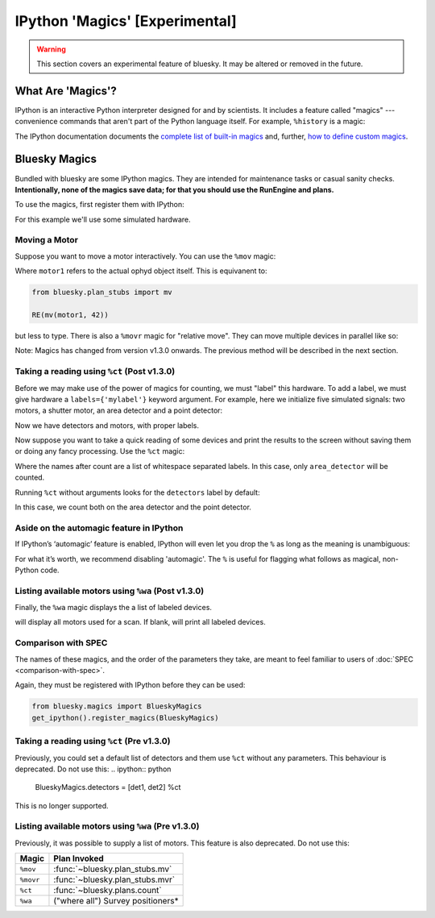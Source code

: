*******************************
IPython 'Magics' [Experimental]
*******************************

.. warning::

    This section covers an experimental feature of bluesky. It may be altered
    or removed in the future.

What Are 'Magics'?
------------------

IPython is an interactive Python interpreter designed for and by scientists. It includes a feature called "magics" --- convenience commands that aren't part of the Python language itself. For example, ``%history`` is a magic:

.. ipython:: python

    a = 1
    b = 2
    %history

The IPython documentation documents the
`complete list of built-in magics <https://ipython.readthedocs.io/en/stable/interactive/magics.html>`_
and, further,
`how to define custom magics <https://ipython.readthedocs.io/en/stable/config/custommagics.html>`_.

Bluesky Magics
--------------

Bundled with bluesky are some IPython magics. They are intended for maintenance
tasks or casual sanity checks.  **Intentionally, none of the magics save data;
for that you should use the RunEngine and plans.**

To use the magics, first register them with IPython:

.. ipython:: python

    from bluesky.magics import BlueskyMagics
    get_ipython().register_magics(BlueskyMagics)

For this example we'll use some simulated hardware.

.. ipython:: python

    from ophyd.sim import det1, det2, motor1, motor2

Moving a Motor
~~~~~~~~~~~~~~

Suppose you want to move a motor interactively. You can use the ``%mov`` magic:

.. ipython:: python

    %mov motor1 42

Where ``motor1`` refers to the actual ophyd object itself.
This is equivanent to:

.. code-block:: python

    from bluesky.plan_stubs import mv

    RE(mv(motor1, 42))

but less to type. There is also a ``%movr`` magic for "relative move". They can
move multiple devices in parallel like so:

.. ipython:: python

    %mov motor1 -3 motor2 3


Note: Magics has changed from version v1.3.0 onwards. The previous method will
be described in the next section.

Taking a reading using ``%ct`` (Post v1.3.0)
~~~~~~~~~~~~~~~~~~~~~~~~~~~~~~~~~~~~~~~~~~~~

Before we may make use of the power of magics for counting, we must "label"
this hardware. To add a label, we must give hardware a ``labels={'mylabel'}``
keyword argument. For example, here we initialize five simulated signals: two
motors, a shutter motor, an area detector and a point detector:

.. ipython:: python
    from ophyd.sim import SynGauss
    motor1 = SynAxis(name='motor1', labels={'motors', 'scan_motors'})
    motor1 = SynAxis(name='motor2', labels={'motors', 'scan_motors'})
    shutter_motor = SynAxis(name='shutter_motor', labels={'motors', 'shutter_motors'})
    # create a fake area detector that returns a 10x10 array
    area_detector = SynSignal(func=lambda: np.array(np.ones((10, 10))),
                           name='img', labels={'detectors', 'area_detectors'})
    point_detector = SynSignal(func=lambda: np.array(np.ones((10, 10))),
                           name='img', labels={'detectors', 'point_detectors'})

Now we have detectors and motors, with proper labels.

Now suppose you want to take a quick reading of some devices and print the
results to the screen without saving them or doing any fancy processing. Use
the ``%ct`` magic:

.. ipython:: python

    %ct area_detectors

Where the names after count are a list of whitespace separated labels. In this
case, only ``area_detector`` will be counted.

Running ``%ct`` without arguments looks for the ``detectors`` label by default:

.. ipython:: python

    %ct

In this case, we count both on the area detector and the point detector.


Aside on the automagic feature in IPython
~~~~~~~~~~~~~~~~~~~~~~~~~~~~~~~~~~~~~~~~~
If IPython’s ‘automagic’ feature is enabled, IPython will even let you drop the
``%`` as long as the meaning is unambiguous:

.. ipython:: python

    ct
    ct = 3  # Now ct is a variable so automagic will not work...
    ct
    # ... but the magic still works.
    %ct

For what it’s worth, we recommend disabling 'automagic'. The ``%`` is useful
for flagging what follows as magical, non-Python code.

Listing available motors using ``%wa`` (Post v1.3.0)
~~~~~~~~~~~~~~~~~~~~~~~~~~~~~~~~~~~~~~~~~~~~~~~~~~~~
Finally, the ``%wa`` magic displays the a list of labeled devices.

.. ipython:: python

    %wa scan_motors

will display all motors used for a scan.
If blank, will print all labeled devices.

.. ipython:: python

    %wa
    
Comparison with SPEC
~~~~~~~~~~~~~~~~~~~~

The names of these magics, and the order of the parameters they take, are meant
to feel familiar to users of :doc:`SPEC <comparison-with-spec>`.

Again, they must be registered with IPython before they can be used:

.. code-block:: python

    from bluesky.magics import BlueskyMagics
    get_ipython().register_magics(BlueskyMagics)


Taking a reading using ``%ct`` (Pre v1.3.0)
~~~~~~~~~~~~~~~~~~~~~~~~~~~~~~~~~~~~~~~~~~~~
Previously, you could set a default list of detectors and them use ``%ct``
without any parameters. This behaviour is deprecated. Do not use this:
.. ipython:: python

    BlueskyMagics.detectors = [det1, det2]
    %ct

This is no longer supported.

Listing available motors using ``%wa`` (Pre v1.3.0)
~~~~~~~~~~~~~~~~~~~~~~~~~~~~~~~~~~~~~~~~~~~~~~~~~~~
Previously, it was possible to supply a list of motors. This feature is also
deprecated. Do not use this:

.. ipython:: python

    BlueskyMagics.positioners = [motor1, motor2]
    %wa

======================================================================= ==============================
Magic                                                                   Plan Invoked
======================================================================= ==============================
``%mov``                                                                :func:`~bluesky.plan_stubs.mv`
``%movr``                                                               :func:`~bluesky.plan_stubs.mvr`
``%ct``                                                                 :func:`~bluesky.plans.count`
``%wa``                                                                 ("where all") Survey positioners*
======================================================================= ==============================
